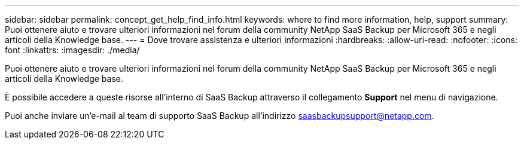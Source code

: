 ---
sidebar: sidebar 
permalink: concept_get_help_find_info.html 
keywords: where to find more information, help, support 
summary: Puoi ottenere aiuto e trovare ulteriori informazioni nel forum della community NetApp SaaS Backup per Microsoft 365 e negli articoli della Knowledge base. 
---
= Dove trovare assistenza e ulteriori informazioni
:hardbreaks:
:allow-uri-read: 
:nofooter: 
:icons: font
:linkattrs: 
:imagesdir: ./media/


Puoi ottenere aiuto e trovare ulteriori informazioni nel forum della community NetApp SaaS Backup per Microsoft 365 e negli articoli della Knowledge base.

È possibile accedere a queste risorse all'interno di SaaS Backup attraverso il collegamento *Support* nel menu di navigazione.

Puoi anche inviare un'e-mail al team di supporto SaaS Backup all'indirizzo saasbackupsupport@netapp.com.

